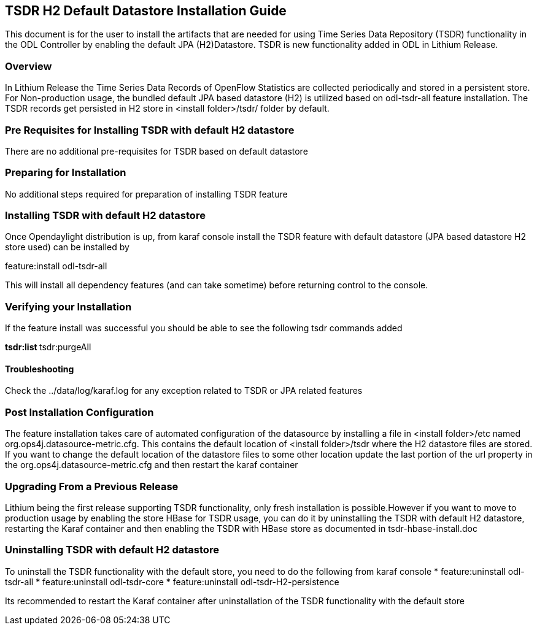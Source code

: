 == TSDR H2 Default Datastore Installation Guide
This document is for the user to install the artifacts that are needed
for using Time Series Data Repository (TSDR) functionality in the ODL Controller by enabling the default JPA (H2)Datastore. TSDR is new functionality added in ODL in Lithium Release. 

=== Overview
In Lithium Release the Time Series Data Records of OpenFlow Statistics are collected periodically and stored in a persistent store. For Non-production usage, the bundled default JPA based datastore (H2) is utilized based on odl-tsdr-all feature installation. The TSDR records get persisted in H2 store in <install folder>/tsdr/ folder by default.  

=== Pre Requisites for Installing TSDR with default H2 datastore 
There are no additional pre-requisites for TSDR based on default datastore 

=== Preparing for Installation
No additional steps required for preparation of installing TSDR feature 

=== Installing TSDR with default H2 datastore 
Once Opendaylight distribution is up, from karaf console install the TSDR feature with default datastore (JPA based datastore H2 store used) can be installed by 

feature:install odl-tsdr-all 

This will install all dependency features (and can take sometime) before returning control to the console. 

=== Verifying your Installation
If the feature install was successful you should be able to see the following tsdr commands added 

**tsdr:list 
**tsdr:purgeAll 

==== Troubleshooting
Check the ../data/log/karaf.log for any exception related to TSDR or JPA related features  

=== Post Installation Configuration
The feature installation takes care of automated configuration of the datasource by installing a file in <install folder>/etc named org.ops4j.datasource-metric.cfg. This contains the default location of <install folder>/tsdr where the H2 datastore files are stored. If you want to change the default location of the datastore files to some other location update the last portion of the url property in the org.ops4j.datasource-metric.cfg and then restart the karaf container 

=== Upgrading From a Previous Release
Lithium being the first release supporting TSDR functionality, only fresh installation is possible.However if you want to move to production usage by enabling the store HBase for TSDR usage, you can do it by uninstalling the TSDR with default H2 datastore, restarting the Karaf container and then enabling the TSDR with HBase store as documented in tsdr-hbase-install.doc  

=== Uninstalling TSDR with default H2 datastore 
To uninstall the TSDR functionality with the default store, you need to do the following from karaf console 
* feature:uninstall odl-tsdr-all 
* feature:uninstall odl-tsdr-core 
* feature:uninstall odl-tsdr-H2-persistence

Its recommended to restart the Karaf container after uninstallation of the TSDR functionality with the default store 

